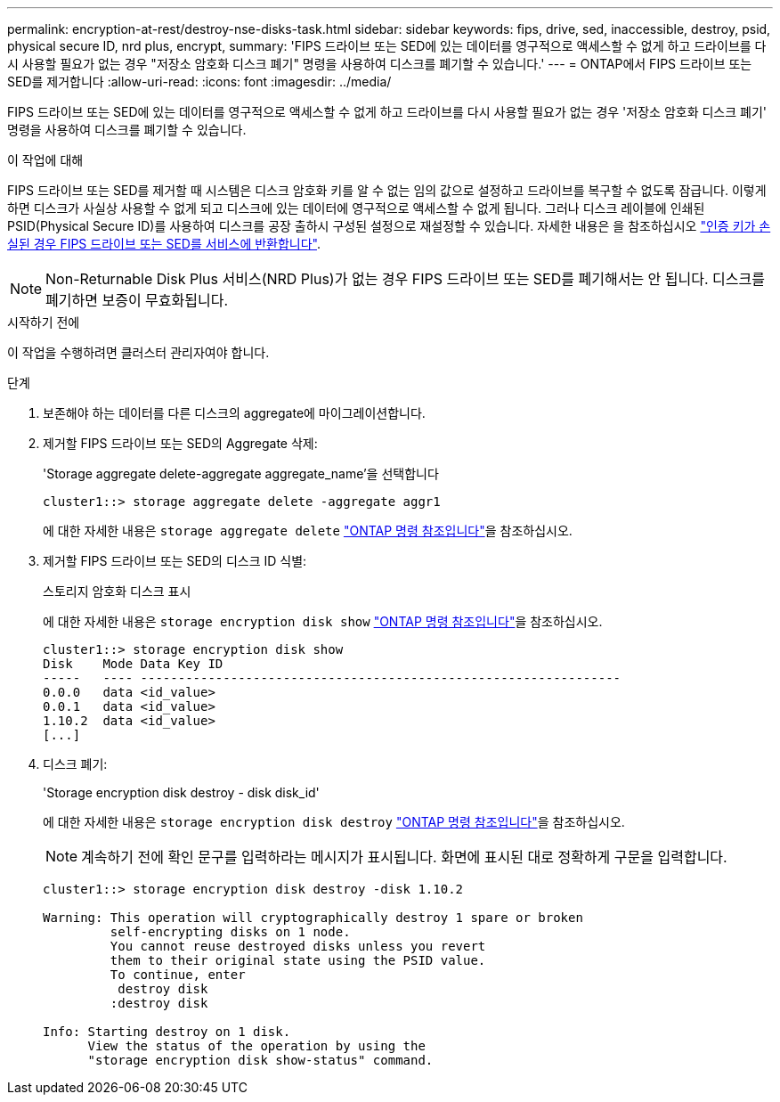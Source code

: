 ---
permalink: encryption-at-rest/destroy-nse-disks-task.html 
sidebar: sidebar 
keywords: fips, drive, sed, inaccessible, destroy, psid, physical secure ID, nrd plus, encrypt, 
summary: 'FIPS 드라이브 또는 SED에 있는 데이터를 영구적으로 액세스할 수 없게 하고 드라이브를 다시 사용할 필요가 없는 경우 "저장소 암호화 디스크 폐기" 명령을 사용하여 디스크를 폐기할 수 있습니다.' 
---
= ONTAP에서 FIPS 드라이브 또는 SED를 제거합니다
:allow-uri-read: 
:icons: font
:imagesdir: ../media/


[role="lead"]
FIPS 드라이브 또는 SED에 있는 데이터를 영구적으로 액세스할 수 없게 하고 드라이브를 다시 사용할 필요가 없는 경우 '저장소 암호화 디스크 폐기' 명령을 사용하여 디스크를 폐기할 수 있습니다.

.이 작업에 대해
FIPS 드라이브 또는 SED를 제거할 때 시스템은 디스크 암호화 키를 알 수 없는 임의 값으로 설정하고 드라이브를 복구할 수 없도록 잠급니다. 이렇게 하면 디스크가 사실상 사용할 수 없게 되고 디스크에 있는 데이터에 영구적으로 액세스할 수 없게 됩니다. 그러나 디스크 레이블에 인쇄된 PSID(Physical Secure ID)를 사용하여 디스크를 공장 출하시 구성된 설정으로 재설정할 수 있습니다. 자세한 내용은 을 참조하십시오 link:return-self-encrypting-disks-keys-not-available-task.html["인증 키가 손실된 경우 FIPS 드라이브 또는 SED를 서비스에 반환합니다"].


NOTE: Non-Returnable Disk Plus 서비스(NRD Plus)가 없는 경우 FIPS 드라이브 또는 SED를 폐기해서는 안 됩니다. 디스크를 폐기하면 보증이 무효화됩니다.

.시작하기 전에
이 작업을 수행하려면 클러스터 관리자여야 합니다.

.단계
. 보존해야 하는 데이터를 다른 디스크의 aggregate에 마이그레이션합니다.
. 제거할 FIPS 드라이브 또는 SED의 Aggregate 삭제:
+
'Storage aggregate delete-aggregate aggregate_name'을 선택합니다

+
[listing]
----
cluster1::> storage aggregate delete -aggregate aggr1
----
+
에 대한 자세한 내용은 `storage aggregate delete` link:https://docs.netapp.com/us-en/ontap-cli/storage-aggregate-delete.html["ONTAP 명령 참조입니다"^]을 참조하십시오.

. 제거할 FIPS 드라이브 또는 SED의 디스크 ID 식별:
+
스토리지 암호화 디스크 표시

+
에 대한 자세한 내용은 `storage encryption disk show` link:https://docs.netapp.com/us-en/ontap-cli/storage-encryption-disk-show.html["ONTAP 명령 참조입니다"^]을 참조하십시오.

+
[listing]
----
cluster1::> storage encryption disk show
Disk    Mode Data Key ID
-----   ---- ----------------------------------------------------------------
0.0.0   data <id_value>
0.0.1   data <id_value>
1.10.2  data <id_value>
[...]
----
. 디스크 폐기:
+
'Storage encryption disk destroy - disk disk_id'

+
에 대한 자세한 내용은 `storage encryption disk destroy` link:https://docs.netapp.com/us-en/ontap-cli/storage-encryption-disk-destroy.html["ONTAP 명령 참조입니다"^]을 참조하십시오.

+
[NOTE]
====
계속하기 전에 확인 문구를 입력하라는 메시지가 표시됩니다. 화면에 표시된 대로 정확하게 구문을 입력합니다.

====
+
[listing]
----
cluster1::> storage encryption disk destroy -disk 1.10.2

Warning: This operation will cryptographically destroy 1 spare or broken
         self-encrypting disks on 1 node.
         You cannot reuse destroyed disks unless you revert
         them to their original state using the PSID value.
         To continue, enter
          destroy disk
         :destroy disk

Info: Starting destroy on 1 disk.
      View the status of the operation by using the
      "storage encryption disk show-status" command.
----

